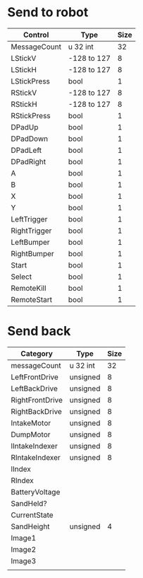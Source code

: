 * Send to robot

| Control      | Type        | Size |
|--------------+-------------+------|
| MessageCount | u 32 int    |   32 |
| LStickV      | -128 to 127 |    8 |
| LStickH      | -128 to 127 |    8 |
| LStickPress  | bool        |    1 |
| RStickV      | -128 to 127 |    8 |
| RStickH      | -128 to 127 |    8 |
| RStickPress  | bool        |    1 |
| DPadUp       | bool        |    1 |
| DPadDown     | bool        |    1 |
| DPadLeft     | bool        |    1 |
| DPadRight    | bool        |    1 |
| A            | bool        |    1 |
| B            | bool        |    1 |
| X            | bool        |    1 |
| Y            | bool        |    1 |
| LeftTrigger  | bool        |    1 |
| RightTrigger | bool        |    1 |
| LeftBumper   | bool        |    1 |
| RightBumper  | bool        |    1 |
| Start        | bool        |    1 |
| Select       | bool        |    1 |
| RemoteKill   | bool        |    1 |
| RemoteStart  | bool        |    1 |


* Send back
| Category        | Type     | Size |
|-----------------+----------+------|
| messageCount    | u 32 int |   32 |
| LeftFrontDrive  | unsigned |    8 |
| LeftBackDrive   | unsigned |    8 |
| RightFrontDrive | unsigned |    8 |
| RightBackDrive  | unsigned |    8 |
| IntakeMotor     | unsigned |    8 |
| DumpMotor       | unsigned |    8 |
| lIntakeIndexer  | unsigned |    8 |
| RIntakeIndexer  | unsigned |    8 |
| lIndex          |          |      |
| RIndex          |          |      |
| BatteryVoltage  |          |      |
| SandHeld?       |          |      |
| CurrentState    |          |      |
| SandHeight      | unsigned |    4 |
| Image1          |          |      |
| Image2          |          |      |
| Image3          |          |      |
|                 |          |      |

* 
